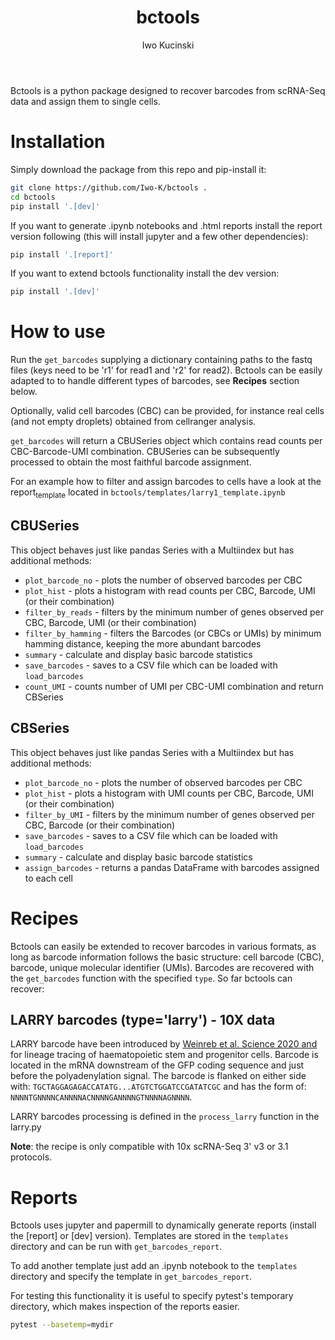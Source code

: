 #+TITLE: bctools
#+AUTHOR: Iwo Kucinski

Bctools is a python package designed to recover barcodes from scRNA-Seq data and assign them to single cells.

* Installation
Simply download the package from this repo and pip-install it:

#+begin_src bash
git clone https://github.com/Iwo-K/bctools .
cd bctools
pip install '.[dev]'
#+end_src

If you want to generate .ipynb notebooks and .html reports install the report version following (this will install jupyter and a few other dependencies):
#+begin_src bash
pip install '.[report]'
#+end_src

If you want to extend bctools functionality install the dev version:
#+begin_src bash
pip install '.[dev]'
#+end_src
* How to use
Run the ~get_barcodes~ supplying a dictionary containing paths to the fastq files (keys need to be 'r1' for read1 and 'r2' for read2).
Bctools can be easily adapted to to handle different types of barcodes, see *Recipes* section below.

Optionally, valid cell barcodes (CBC) can be provided, for instance real cells (and not empty droplets) obtained from cellranger analysis.

~get_barcodes~ will return a CBUSeries object which contains read counts per CBC-Barcode-UMI combination.
CBUSeries can be subsequently processed to obtain the most faithful barcode assignment.

For an example how to filter and assign barcodes to cells have a look at the report_template located in ~bctools/templates/larry1_template.ipynb~
** CBUSeries
This object behaves just like pandas Series with a Multiindex but has additional methods:
- ~plot_barcode_no~ - plots the number of observed barcodes per CBC
- ~plot_hist~ - plots a histogram with read counts per CBC, Barcode, UMI (or their combination)
- ~filter_by_reads~ - filters by the minimum number of genes observed per CBC, Barcode, UMI (or their combination)
- ~filter_by_hamming~ - filters the Barcodes (or CBCs or UMIs) by minimum hamming distance, keeping the more abundant barcodes
- ~summary~ - calculate and display basic barcode statistics
- ~save_barcodes~ - saves to a CSV file which can be loaded with ~load_barcodes~
- ~count_UMI~ - counts number of UMI per CBC-UMI combination and return CBSeries
** CBSeries
This object behaves just like pandas Series with a Multiindex but has additional methods:
- ~plot_barcode_no~ - plots the number of observed barcodes per CBC
- ~plot_hist~ - plots a histogram with UMI counts per CBC, Barcode, UMI (or their combination)
- ~filter_by_UMI~ - filters by the minimum number of genes observed per CBC, Barcode (or their combination)
- ~save_barcodes~ - saves to a CSV file which can be loaded with ~load_barcodes~
- ~summary~ - calculate and display basic barcode statistics
- ~assign_barcodes~ - returns a pandas DataFrame with barcodes assigned to each cell

* Recipes
Bctools can easily be extended to recover barcodes in various formats, as long as barcode information follows the basic structure: cell barcode (CBC), barcode, unique molecular identifier (UMIs).
Barcodes are recovered with the ~get_barcodes~ function with the specified ~type~.
So far bctools can recover:

** LARRY barcodes (type='larry') - 10X data
LARRY barcode have been introduced by [[DOI: 10.1126/science.aaw3381][Weinreb et al. Science 2020 and]] for lineage tracing of haematopoietic stem and progenitor cells.
Barcode is located in the mRNA downstream of the GFP coding sequence and just before the polyadenylation signal.
The barcode is flanked on either side with: ~TGCTAGGAGAGACCATATG...ATGTCTGGATCCGATATCGC~ and has the form of:
~NNNNTGNNNNCANNNNACNNNNGANNNNGTNNNNAGNNNN~.

LARRY barcodes processing is defined in the ~process_larry~ function in the larry.py

*Note*: the recipe is only compatible with 10x scRNA-Seq 3' v3 or 3.1 protocols.

* Reports
Bctools uses jupyter and papermill to dynamically generate reports (install the [report] or [dev] version).
Templates are stored in the ~templates~ directory and can be run with ~get_barcodes_report~.

To add another template just add an .ipynb notebook to the ~templates~ directory and specify the template in ~get_barcodes_report~.

For testing this functionality it is useful to specify pytest's temporary directory, which makes inspection of the reports easier.
#+begin_src bash
pytest --basetemp=mydir
#+end_src
